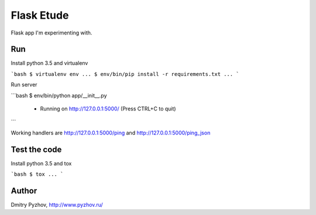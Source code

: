 ===========
Flask Etude
===========

.. image:: https://travis-ci.org/dmi-try/flask-etude.svg?branch=master
    :target: https://travis-ci.org/dmi-try/flask-etude

Flask app I'm experimenting with.

Run
===

Install python 3.5 and virtualenv

```bash
$ virtualenv env
...
$ env/bin/pip install -r requirements.txt
...
```

Run server


```bash
$ env/bin/python app/__init__.py
 * Running on http://127.0.0.1:5000/ (Press CTRL+C to quit)
```

Working handlers are http://127.0.0.1:5000/ping and http://127.0.0.1:5000/ping_json

Test the code
=============

Install python 3.5 and tox

```bash
$ tox
...
```

Author
======

Dmitry Pyzhov, http://www.pyzhov.ru/
